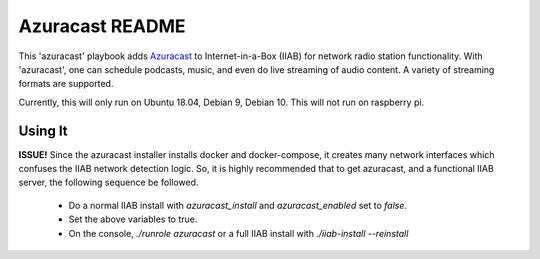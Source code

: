 ==========
Azuracast README
==========

This 'azuracast' playbook adds `Azuracast <https://azuracast.com/>`_ to Internet-in-a-Box (IIAB) for network radio station functionality. With 'azuracast', one can schedule podcasts, music, and even do live streaming of audio content. A variety of streaming formats are supported.

Currently, this will only run on Ubuntu 18.04, Debian 9, Debian 10. This will not run on raspberry pi.

Using It
--------

**ISSUE!** Since the azuracast installer installs docker and docker-compose, it creates many network interfaces which confuses the IIAB network detection logic. So, it is highly recommended that to get azuracast, and a functional IIAB server, the following sequence be followed.

  * Do a normal IIAB install with `azuracast_install` and `azuracast_enabled` set to `false`.
  * Set the above variables to true.
  * On the console, `./runrole azuracast` or a full IIAB install with `./iiab-install --reinstall`
